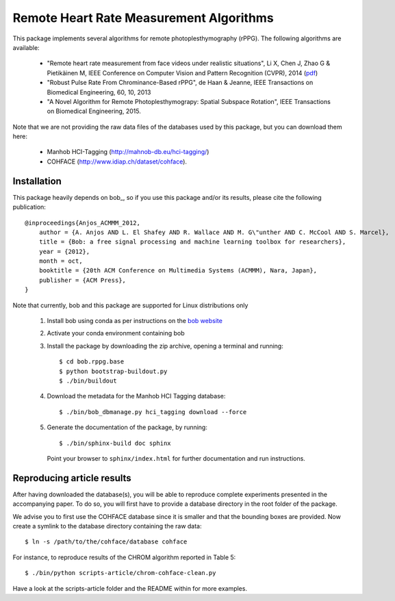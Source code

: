 .. Guillaume HEUSCH <guillaume.heusch@idiap.ch>
.. Fri 15 Apr 15:09:35 CEST 2016

========================================
Remote Heart Rate Measurement Algorithms
========================================

This package implements several algorithms for remote photoplesthymography (rPPG). The following algorithms are available:

  - "Remote heart rate measurement from face videos under realistic situations", Li X, Chen J, Zhao G & Pietikäinen M, IEEE Conference on Computer Vision and Pattern Recognition (CVPR), 2014 (`pdf <http://www.cv-foundation.org/openaccess/content_cvpr_2014/papers/Li_Remote_Heart_Rate_2014_CVPR_paper.pdf>`_) 
  - "Robust Pulse Rate From Chrominance-Based rPPG", de Haan & Jeanne, IEEE Transactions on Biomedical Engineering, 60, 10, 2013
  - "A Novel Algorithm for Remote Photoplesthymograpy: Spatial Subspace Rotation", IEEE Transactions on Biomedical Engineering, 2015.

Note that we are not providing the raw data files of the databases used by this package, but you can download them here:
  
  * Manhob HCI-Tagging (http://mahnob-db.eu/hci-tagging/) 
  * COHFACE (http://www.idiap.ch/dataset/cohface).


Installation
------------

This package heavily depends on bob_, so if you use this package and/or its results, please cite the following publication::

    @inproceedings{Anjos_ACMMM_2012,
        author = {A. Anjos AND L. El Shafey AND R. Wallace AND M. G\"unther AND C. McCool AND S. Marcel},
        title = {Bob: a free signal processing and machine learning toolbox for researchers},
        year = {2012},
        month = oct,
        booktitle = {20th ACM Conference on Multimedia Systems (ACMMM), Nara, Japan},
        publisher = {ACM Press},
    }

Note that currently, bob and this package are supported for Linux distributions only

    1. Install bob using conda as per instructions on the `bob website <https://www.idiap.ch/software/bob/install>`_
    2. Activate your conda environment containing bob
    3. Install the package by downloading the zip archive, opening a terminal and running::
       
       $ cd bob.rppg.base
       $ python bootstrap-buildout.py
       $ ./bin/buildout
    
    4. Download the metadata for the Manhob HCI Tagging database::
       
       $ ./bin/bob_dbmanage.py hci_tagging download --force

    5. Generate the documentation of the package, by running::

       $ ./bin/sphinx-build doc sphinx
       
       Point your browser to ``sphinx/index.html`` for further documentation and run instructions.


Reproducing article results
---------------------------

After having downloaded the database(s), you will be able to reproduce complete experiments
presented in the accompanying paper. To do so, you will first have to provide a database 
directory in the root folder of the package. 

We advise you to first use the COHFACE database since it is smaller and that the bounding boxes are provided.
Now create a symlink to the database directory containing the raw data::

    $ ln -s /path/to/the/cohface/database cohface

For instance, to reproduce results of the CHROM algorithm reported in Table 5::

    $ ./bin/python scripts-article/chrom-cohface-clean.py

Have a look at the scripts-article folder and the README within for more examples.

